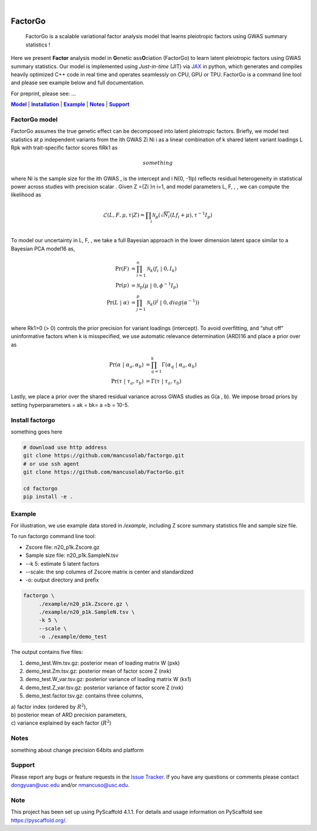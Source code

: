 .. These are examples of badges you might want to add to your README:
   please update the URLs accordingly

    .. image:: https://api.cirrus-ci.com/github/<USER>/factorgo.svg?branch=main
        :alt: Built Status
        :target: https://cirrus-ci.com/github/<USER>/factorgo
    .. image:: https://readthedocs.org/projects/factorgo/badge/?version=latest
        :alt: ReadTheDocs
        :target: https://factorgo.readthedocs.io/en/stable/
    .. image:: https://img.shields.io/coveralls/github/<USER>/factorgo/main.svg
        :alt: Coveralls
        :target: https://coveralls.io/r/<USER>/factorgo
    .. image:: https://img.shields.io/pypi/v/factorgo.svg
        :alt: PyPI-Server
        :target: https://pypi.org/project/factorgo/
    .. image:: https://img.shields.io/conda/vn/conda-forge/factorgo.svg
        :alt: Conda-Forge
        :target: https://anaconda.org/conda-forge/factorgo
    .. image:: https://pepy.tech/badge/factorgo/month
        :alt: Monthly Downloads
        :target: https://pepy.tech/project/factorgo
    .. image:: https://img.shields.io/twitter/url/http/shields.io.svg?style=social&label=Twitter
        :alt: Twitter
        :target: https://twitter.com/factorgo

.. image:: https://img.shields.io/badge/-PyScaffold-005CA0?logo=pyscaffold
    :alt: Project generated with PyScaffold
    :target: https://pyscaffold.org/

|

=======
FactorGo
=======


    FactorGo is a scalable variational factor analysis model that learns pleiotropic factors using GWAS summary statistics !


Here we present **Factor** analysis model in **G**\enetic ass\ **O**\ciation (FactorGo) to learn latent
pleiotropic factors using GWAS summary statistics. Our model is implemented using `Just-in-time` (JIT)
via `JAX <https://github.com/google/jax>`_ in python, which generates and compiles heavily optimized
C++ code in real time and operates seamlessly on CPU, GPU or TPU. FactorGo is a command line tool and
please see example below and full documentation.

For preprint, please see: ...

|Model|_ | |Installation|_ | |Example|_ | |Notes|_ | |Support|_

.. _Model:
.. |Model| replace:: **Model**

FactorGo model
=================
FactorGo assumes the true genetic effect can be decomposed into latent pleiotropic factors.
Briefly, we model test statistics at p independent variants from the ith GWAS Zi Ni i  as a
linear combination of k shared latent variant loadings L Rpk  with trait-specific factor scores fiRk1 as

.. math::
   something

where Ni is the sample size for the ith GWAS ,  is the intercept and i N(0, -1Ip) reflects residual
heterogeneity in statistical power across studies with precision scalar .
Given Z ={Zi }n i=1, and model parameters  L, F, , , we can compute the likelihood as

.. math::
    \mathcal{L}(L, F, \mu, \tau |Z) = \prod_i \mathcal{N}_p ( \sqrt{N_i} (L f_i + \mu), \tau^{-1} I_p)\\

To model our uncertainty in L, F,  , we take a full Bayesian approach in the lower dimension latent space
similar to a Bayesian PCA model16 as,

.. math::
    \Pr(F) &= \prod_{i=1}^{n} \mathcal{N}_k (f_i \ | \ 0, I_k)\\
    \Pr(\mu) &= \mathcal{N}_p (\mu \ | \ 0, \phi^{-1} I_p)\\
    \Pr(L \ | \ \alpha) &= \prod_{j=1}^{p} \mathcal{N}_k (l^j \ | \ 0, diag(\alpha^{-1}))\\

where Rk1>0 (> 0) controls the prior precision for variant loadings (intercept). To avoid overfitting,
and “shut off” uninformative factors when k is misspecified, we use automatic relevance determination (ARD)16
and place a prior over  as

.. math::
    \Pr(\alpha \ | \ \alpha_a, \alpha_b) &= \prod_{q=1}^{k} \Gamma(\alpha_q \ | \ \alpha_a, \alpha_b) \\
    \Pr(\tau \ | \ \tau_a, \tau_b) &= \Gamma(\tau \ | \ \tau_a, \tau_b)

Lastly, we place a prior over the shared residual variance across GWAS studies as G(a , b).
We impose broad priors by setting hyperparameters = ak = bk= a =b = 10-5.

.. _Installation:
.. |Installation| replace:: **Installation**

Install factorgo
=================
something goes here

.. code-block::

   # download use http address
   git clone https://github.com/mancusolab/factorgo.git
   # or use ssh agent
   git clone https://github.com/mancusolab/FactorGo.git

   cd factorgo
   pip install -e .


.. _Example:
.. |Example| replace:: **Example**

Example
=================
For iilustration, we use example data stored in `/example`,
including Z score summary statistics file and sample size file.

To run factorgo command line tool:

* Zscore file: n20_p1k.Zscore.gz
* Sample size file: n20_p1k.SampleN.tsv
* --k 5: estimate 5 latent factors
* --scale: the snp columns of Zscore matrix is center and standardized
* -o: output directory and prefix

.. code-block::

   factorgo \
        ./example/n20_p1k.Zscore.gz \
        ./example/n20_p1k.SampleN.tsv \
        -k 5 \
        --scale \
        -o ./example/demo_test

The output contains five files:

1. demo_test.Wm.tsv.gz: posterior mean of loading matrix W (pxk)

2. demo_test.Zm.tsv.gz:  posterior mean of factor score Z (nxk)

3. demo_test.W_var.tsv.gz:  posterior variance of loading matrix W (kx1)

4. demo_test.Z_var.tsv.gz:  posterior variance of factor score Z (nxk)

5. demo_test.factor.tsv.gz:  contains three columns,

| a) factor index (ordered by :math:`$R^2$`),
| b) posterior mean of ARD precision parameters,
| c) variance explained by each factor (:math:`$R^2$`)


.. _Notes:
.. |Notes| replace:: **Notes**

Notes
=====
something about change precision 64bits and platform

.. _Support:
.. |Support| replace:: **Support**

Support
=======
Please report any bugs or feature requests in the `Issue Tracker <https://github.com/mancusolab/FactorGo/issues>`_.
If you have any questions or comments please contact dongyuan@usc.edu and/or nmancuso@usc.edu.

.. _pyscaffold-notes:

Note
====

This project has been set up using PyScaffold 4.1.1. For details and usage
information on PyScaffold see https://pyscaffold.org/.
